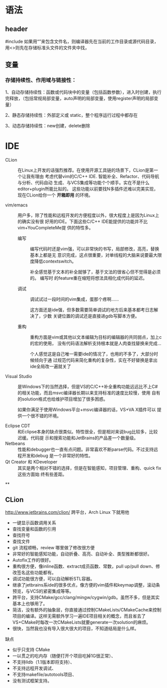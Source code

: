 # -*- mode: Org; org-download-image-dir: "../../images"; -*-
#+BEGIN_COMMENT
.. title: C/C++
.. slug: C
#+END_COMMENT
* 语法
** header
      #include 如果用“”来包含文件名，则编译器先在当前的工作目录或源代码目录，用<>则先在存储标准头文件的文件夹中找，
** 变量
*** 存储持续性、作用域与链接性：

  1、自动存储持续性：函数或代码块中的变量（包括函数参数），进入时创建，执行完释放，（包括常规局部变量，auto声明的局部变量，使用register声明的局部变量）

  2、静态存储持续性：外部定义或 static，整个程序运行过程中都存在

  3、动态存储持续性：new创建，delete删除
* IDE


- CLion ::
           在Linux上开发的话强烈推荐。在使用开源工具链的场景下，CLion是第一个让我有理由
           考虑代替vim的C/C++ IDE. 智能补全、Refactor、代码导航与分析、代码自动
           生成、与VCS集成等功能个个顺手。实在不是什么editor+plugin所能比拟的。
           这些功能以前要找N多插件还难以完美实现，现在CLion给你一个 *开箱即用*
           的环境。

 
- vim/emacs ::
   用户多，除了性能和远程开发的方便程度以外，很大程度上是因为Linux上的确实没有很
               好用的IDE。下面这些C/C++ IDE能提供的功能并不比vim+YouCompleteMe提
               供的特性多。

  - 编写 ::
        编写代码时还是vim强，可以非常快的书写，局部修改，高亮，替换基本上都是无
          意识完成，这点很重要，对单线程的大脑来说要最大限度降低contextswitch。

        补全感觉基于文本的补全就够了，基于文法的很省心但不觉得是必须的。 编写时
          的feature重在缩短将想法具相化成代码的延迟。

  - 调试 ::
          调试试过一段时间的vim集成，蛋那个疼啊……

          这方面还是ide强，但多数需要简单调试的地方后来基本都考日志解决了，少数
          关键位置的调试还是直接进gdb写脚本方便。

  - 重构 ::
          重构方面是vim或其他以文本编辑为目标的编辑器的共同弱点，加上c的宏的使用，
          没有代码语法解析支持根本就是人肉查找替换来完成…

          个人感觉这是自己唯一需要ide的情况了，也用的不多了，大部分时候倾向于通
          过规范代码来简化重构的复杂性，实在不好替换是拿出ide全局改一遍就关了

- Visual Studio ::
                   是Windows下的当然选择，但是VS的C/C++补全重构功能远远比不上C#
                   的相关功能，而且msvc编译器长期以来支持标准的速度比较慢，使用
                   自有的solution格式也给维护项目增加了很多困惑。

                   如果你满足于使用Windows平台+msvc编译器的话，VS+VA X插件可以
                   提供一个很不错的环境。



- Eclipse CDT ::
   和Eclipse本身的缺点很类似。特性很全，但是相对来说bug比较多，比较迟缓。代码提
                 示和搜索功能和JetBrains的产品差一个数量级。
- Netbeans ::
   性能和debugger也一直有点问题。非常喜欢不断parse代码。不过支持远程开发和debug
              是一个非常好的特性。
- Qt Creator 和 KDeveloper ::
   其实是两个相对不错的选择，但是在智能感知，项目管理、重构、quick fix这些方面始
     终有些差距。


**

** CLion
   http://www.jetbrains.com/clion/ 跨平台，Arch Linux 下就用他

- 一键显示函数调用关系
- 查找变量和函数的引用
- 查找符号
- 查找文件
- git 流程顺畅，review 哪里做了修改很方便
- 非常好的智能感知功能，自动折叠、高亮、自动补全、类型推断都很好。
- Autofix工作的很好。
- 重构很方便，像inline函数、extract成员函数、常数，pull up/pull down、修改签名这些功能都有。
- 调试功能很方便，可以自动解析STL容器。
- 继承了jetbrains系ide的很多优点，像方便的vim插件和keymap调整，滚动条预览，与VCS的紧密集成等等。
- 跨平台，支持CMake/gcc/clang/mingw/cygwin/gdb。虽然不多，但是其实基本上也够用了。
- 简洁，没有额外的抽象层，你直接通过控制CMakeLists/CMakeCache来控制项目的编译。这样无需额外学习一遍IDE项目相关的概念，而且省去了VS+CMake时每改一次CMakeLists就要generate一次solution的麻烦。
- 很快，当然我也没有导入很大很大的项目，不知道结局是什么样。


缺点
- 似乎只支持 CMake
- 一以贯之的吃内存（随便打开个项目吃掉1G很正常）、
- 不支持lldb（1.1版本即将支持）、
- 不支持远程开发调试、
- 不支持makefile/autotools项目、
- 没有测试框架支持。


